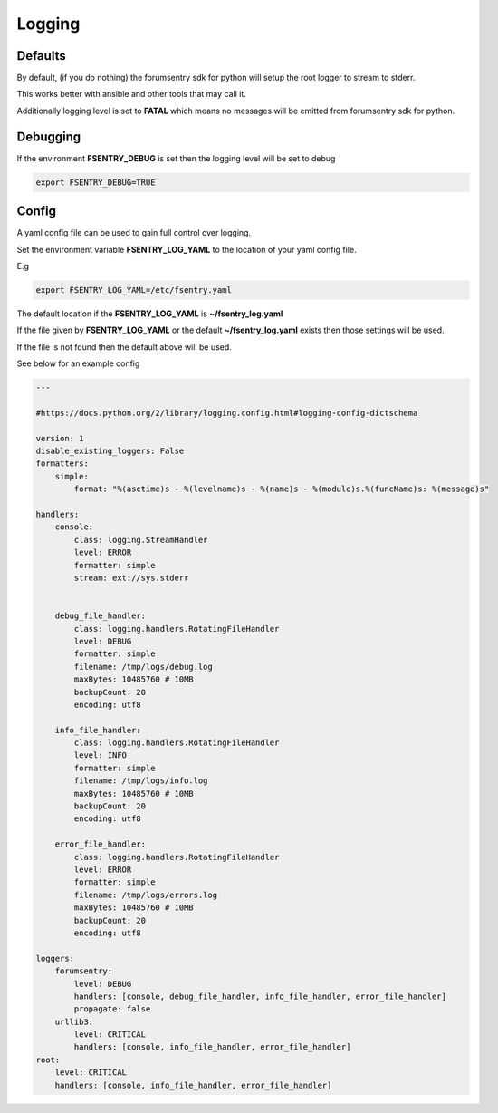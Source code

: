 Logging
=======

Defaults
--------

By default, (if you do nothing) the forumsentry sdk for python will setup the root logger to stream to stderr.

This works better with ansible and other tools that may call it.

Additionally logging level is set to **FATAL** which means no messages will be emitted from forumsentry sdk for python.


Debugging
---------

If the environment **FSENTRY_DEBUG** is set then the logging level will be set to debug 

.. code-block:: bash

    export FSENTRY_DEBUG=TRUE


Config
------


A yaml config file can be used to gain full control over logging.

Set the environment variable **FSENTRY_LOG_YAML** to the location of your yaml config file.

E.g

.. code-block:: bash

    export FSENTRY_LOG_YAML=/etc/fsentry.yaml

The default location if the **FSENTRY_LOG_YAML** is **~/fsentry_log.yaml**

If the file given by **FSENTRY_LOG_YAML** or the default **~/fsentry_log.yaml** exists then those settings will be used.

If the file is not found then the default above will be used.

See below for an example config

.. code-block:: yaml

   ---
   
   #https://docs.python.org/2/library/logging.config.html#logging-config-dictschema
   
   version: 1
   disable_existing_loggers: False
   formatters:
       simple:
           format: "%(asctime)s - %(levelname)s - %(name)s - %(module)s.%(funcName)s: %(message)s"
   
   handlers:
       console:
           class: logging.StreamHandler
           level: ERROR
           formatter: simple
           stream: ext://sys.stderr
   
   
       debug_file_handler:
           class: logging.handlers.RotatingFileHandler
           level: DEBUG
           formatter: simple
           filename: /tmp/logs/debug.log
           maxBytes: 10485760 # 10MB
           backupCount: 20
           encoding: utf8
   
       info_file_handler:
           class: logging.handlers.RotatingFileHandler
           level: INFO
           formatter: simple
           filename: /tmp/logs/info.log
           maxBytes: 10485760 # 10MB
           backupCount: 20
           encoding: utf8
   
       error_file_handler:
           class: logging.handlers.RotatingFileHandler
           level: ERROR
           formatter: simple
           filename: /tmp/logs/errors.log
           maxBytes: 10485760 # 10MB
           backupCount: 20
           encoding: utf8
   
   loggers:
       forumsentry:
           level: DEBUG
           handlers: [console, debug_file_handler, info_file_handler, error_file_handler]
           propagate: false
       urllib3:
           level: CRITICAL
           handlers: [console, info_file_handler, error_file_handler]
   root:
       level: CRITICAL
       handlers: [console, info_file_handler, error_file_handler]



